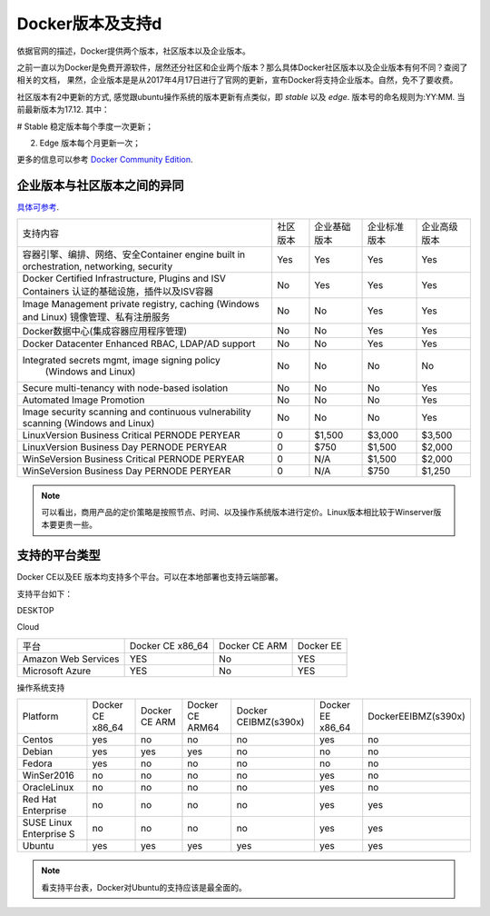 Docker版本及支持d
~~~~~~~~~~~~~~~~~~~~~

依据官网的描述，Docker提供两个版本，社区版本以及企业版本。

之前一直以为Docker是免费开源软件，居然还分社区和企业两个版本？那么具体Docker社区版本以及企业版本有何不同？查阅了相关的文档，
果然，企业版本是是从2017年4月17日进行了官网的更新，宣布Docker将支持企业版本。自然，免不了要收费。

社区版本有2中更新的方式, 感觉跟ubuntu操作系统的版本更新有点类似，即 `stable` 以及 `edge`. 版本号的命名规则为:YY:MM. 当前最新版本为17.12.
其中：

# Stable 稳定版本每个季度一次更新；

2. Edge 版本每个月更新一次；

更多的信息可以参考 `Docker Community Edition <https://www.docker.com/community-edition/>`_.


企业版本与社区版本之间的异同
----------------------------
`具体可参考 <https://www.docker.com/pricing>`_.


.. image::./image/docker-diff-version.png



+-----------------------------------------------+------------+-----------------------+----------------+----------------+
| 支持内容                                      | 社区版本   |        企业基础版本   |  企业标准版本  |    企业高级版本|
+-----------------------------------------------+------------+-----------------------+----------------+----------------+
| 容器引擎、编排、网络、安全Container engine    |            |                       |                |                |
| built in orchestration, networking, security  | Yes        | Yes                   | Yes            | Yes            |       
+-----------------------------------------------+------------+-----------------------+----------------+----------------+
| Docker Certified Infrastructure, Plugins and  | No         | Yes                   | Yes            | Yes            |
| ISV Containers 认证的基础设施，插件以及ISV容器|            |                       |                |                |
+-----------------------------------------------+------------+-----------------------+----------------+----------------+
| Image Management                              | No         | No                    | Yes            | Yes            |
| private registry, caching (Windows and Linux) |            |                       |                |                |
| 镜像管理、私有注册服务                        |            |                       |                |                |
+-----------------------------------------------+------------+-----------------------+----------------+----------------+
| Docker数据中心(集成容器应用程序管理)          | No         | No                    | Yes            | Yes            |
+-----------------------------------------------+------------+-----------------------+----------------+----------------+
| Docker Datacenter Enhanced RBAC,              | No         | No                    | Yes            | Yes            |
| LDAP/AD support                               |            |                       |                |                |  
+-----------------------------------------------+------------+-----------------------+----------------+----------------+
| Integrated secrets mgmt, image signing policy | No         | No                    | No             | No             |
|  (Windows and Linux)                          |            |                       |                |                |
+-----------------------------------------------+------------+-----------------------+----------------+----------------+
| Secure multi-tenancy with node-based isolation| No         | No                    | No             | Yes            | 
+-----------------------------------------------+------------+-----------------------+----------------+----------------+
| Automated Image Promotion                     | No         | No                    | No             | Yes            |
+-----------------------------------------------+------------+-----------------------+----------------+----------------+
| Image security scanning and continuous        |            |                       |                |                |
| vulnerability scanning (Windows and Linux)    | No         | No                    | No             | Yes            |
+-----------------------------------------------+------------+-----------------------+----------------+----------------+
| LinuxVersion Business Critical PERNODE PERYEAR| 0          | $1,500 	             | $3,000 	      | $3,500	       |
+-----------------------------------------------+------------+-----------------------+----------------+----------------+
| LinuxVersion Business Day PERNODE PERYEAR     | 0          | $750 	             | $1,500 	      | $2,000	       |
+-----------------------------------------------+------------+-----------------------+----------------+----------------+
| WinSeVersion Business Critical PERNODE PERYEAR| 0          | N/A 	             | $1,500 	      | $2,000	       |
+-----------------------------------------------+------------+-----------------------+----------------+----------------+
| WinSeVersion Business Day PERNODE PERYEAR     | 0          | N/A 	             | $750 	      | $1,250	       |
+-----------------------------------------------+------------+-----------------------+----------------+----------------+

.. Note::

   可以看出，商用产品的定价策略是按照节点、时间、以及操作系统版本进行定价。Linux版本相比较于Winserver版本要更贵一些。

支持的平台类型
--------------

Docker CE以及EE 版本均支持多个平台。可以在本地部署也支持云端部署。

支持平台如下：

DESKTOP

+------------------------+---------------------+-----------------------+----------------+
|  平台                  |  Docker CE x86_64   | Docker CE ARM 	       |  Docker EE     |
+------------------------+---------------------+-----------------------+----------------+
| Docker for Mac (macOS) | YES                 | No                    | No             |
+------------------------+---------------------+-----------------------+----------------+
| Docker for Win10       | YES                 | No                    | No             |
+------------------------+---------------------+-----------------------+----------------+


Cloud


+------------------------+---------------------+-----------------------+----------------+
|  平台                  |  Docker CE x86_64   | Docker CE ARM         |  Docker EE     |
+------------------------+---------------------+-----------------------+----------------+
| Amazon Web Services    | YES                 | No                    | YES            |
+------------------------+---------------------+-----------------------+----------------+
| Microsoft Azure        | YES                 | No                    | YES            |
+------------------------+---------------------+-----------------------+----------------+

操作系统支持

+------------------------+-------------------+---------------+-----------------+---------------------+----------------+-------------------+
| Platform               | Docker CE x86_64  | Docker CE ARM |  Docker CE ARM64| Docker CEIBMZ(s390x)|Docker EE x86_64|DockerEEIBMZ(s390x)|
+------------------------+-------------------+---------------+-----------------+---------------------+----------------+-------------------+
| Centos                 | yes               | no            | no              | no                  | yes            | no                |
+------------------------+-------------------+---------------+-----------------+---------------------+----------------+-------------------+
| Debian                 | yes               | yes           | yes             | no                  | no             | no                |
+------------------------+-------------------+---------------+-----------------+---------------------+----------------+-------------------+
| Fedora                 | yes               | no            | no              | no                  | no             | no                |
+------------------------+-------------------+---------------+-----------------+---------------------+----------------+-------------------+
| WinSer2016             | no                | no            | no              | no                  | yes            | no                |
+------------------------+-------------------+---------------+-----------------+---------------------+----------------+-------------------+
| OracleLinux            | no                | no            | no              | no                  | yes            | no                |
+------------------------+-------------------+---------------+-----------------+---------------------+----------------+-------------------+
| Red Hat Enterprise     | no                | no            | no              | no                  | yes            | yes               |
+------------------------+-------------------+---------------+-----------------+---------------------+----------------+-------------------+
| SUSE Linux Enterprise S| no                | no            | no              | no                  | yes            | yes               |
+------------------------+-------------------+---------------+-----------------+---------------------+----------------+-------------------+
| Ubuntu                 | yes               | yes           | yes             | yes                 | yes            | yes               |
+------------------------+-------------------+---------------+-----------------+---------------------+----------------+-------------------+


.. Note::
   
   看支持平台表，Docker对Ubuntu的支持应该是最全面的。
